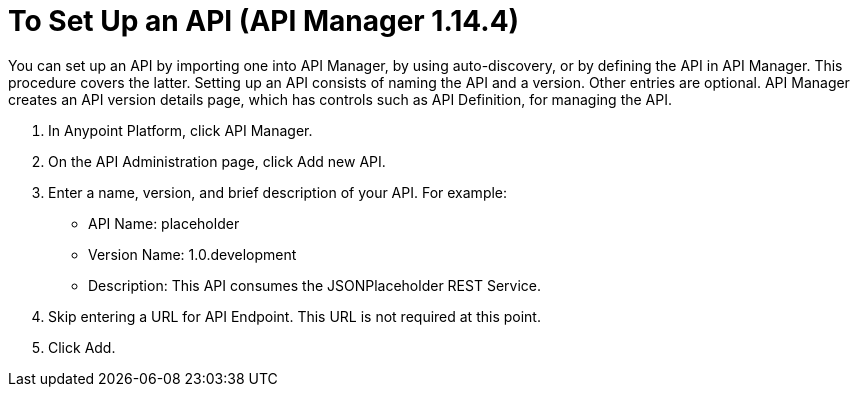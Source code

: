 = To Set Up an API (API Manager 1.14.4)
:keywords: api, define, creator, create, setup

You can set up an API by importing one into API Manager, by using auto-discovery, or by defining the API in API Manager. This procedure covers the latter. Setting up an API consists of naming the API and a version. Other entries are optional. API Manager creates an API version details page, which has controls such as API Definition, for managing the API. 

. In Anypoint Platform, click API Manager.
+
. On the API Administration page, click Add new API.
. Enter a name, version, and brief description of your API. For example:
+
* API Name: placeholder
* Version Name: 1.0.development
* Description: This API consumes the JSONPlaceholder REST Service.
+
. Skip entering a URL for API Endpoint. This URL is not required at this point.
+
. Click Add.
